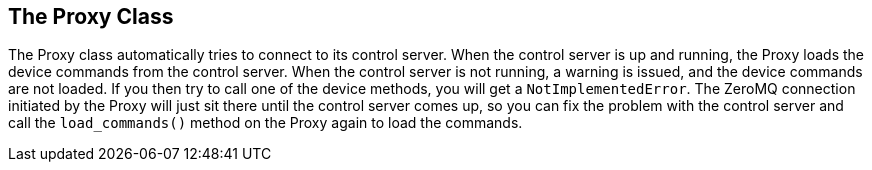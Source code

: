 == The Proxy Class

The Proxy class automatically tries to connect to its control server. When the control server is up and running, the Proxy loads the device commands from the control server. When the control server is not running, a warning is issued, and the device commands are not loaded. If you then try to call one of the device methods, you will get a `NotImplementedError`. The ZeroMQ connection initiated by the Proxy will just sit there until the control server comes up, so you can fix the problem with the control server and call the `load_commands()` method on the Proxy again to load the commands.
